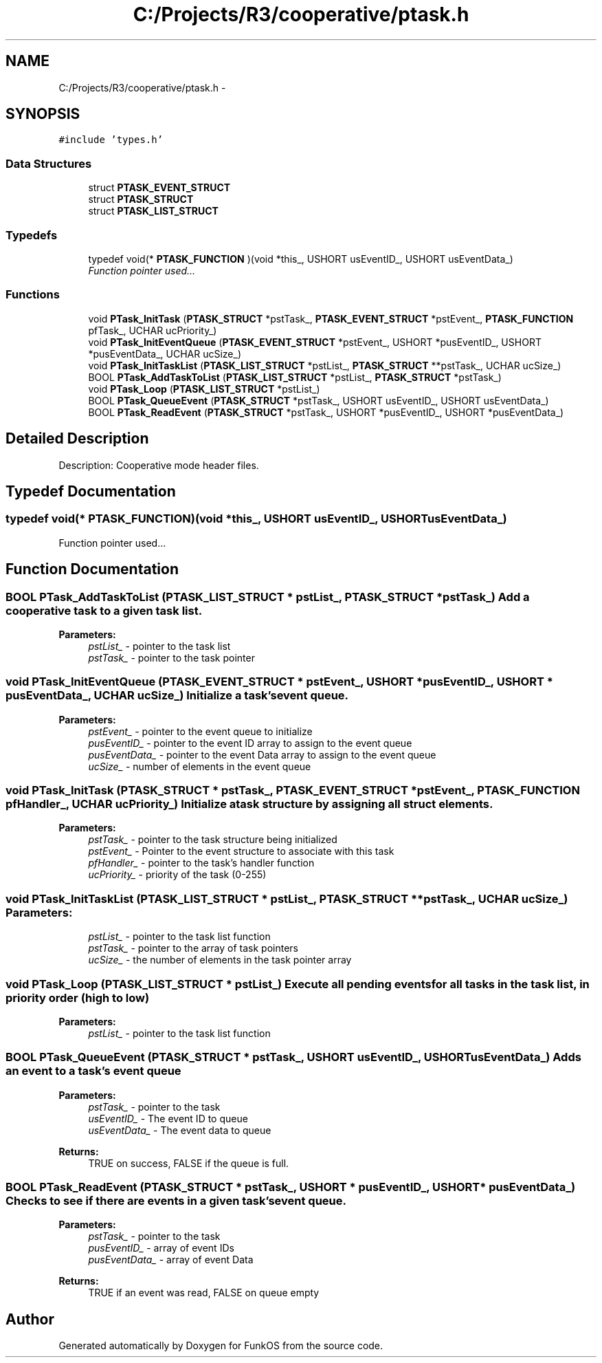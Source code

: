 .TH "C:/Projects/R3/cooperative/ptask.h" 3 "20 Mar 2010" "Version R3" "FunkOS" \" -*- nroff -*-
.ad l
.nh
.SH NAME
C:/Projects/R3/cooperative/ptask.h \- 
.SH SYNOPSIS
.br
.PP
\fC#include 'types.h'\fP
.br

.SS "Data Structures"

.in +1c
.ti -1c
.RI "struct \fBPTASK_EVENT_STRUCT\fP"
.br
.ti -1c
.RI "struct \fBPTASK_STRUCT\fP"
.br
.ti -1c
.RI "struct \fBPTASK_LIST_STRUCT\fP"
.br
.in -1c
.SS "Typedefs"

.in +1c
.ti -1c
.RI "typedef void(* \fBPTASK_FUNCTION\fP )(void *this_, USHORT usEventID_, USHORT usEventData_)"
.br
.RI "\fIFunction pointer used... \fP"
.in -1c
.SS "Functions"

.in +1c
.ti -1c
.RI "void \fBPTask_InitTask\fP (\fBPTASK_STRUCT\fP *pstTask_, \fBPTASK_EVENT_STRUCT\fP *pstEvent_, \fBPTASK_FUNCTION\fP pfTask_, UCHAR ucPriority_)"
.br
.ti -1c
.RI "void \fBPTask_InitEventQueue\fP (\fBPTASK_EVENT_STRUCT\fP *pstEvent_, USHORT *pusEventID_, USHORT *pusEventData_, UCHAR ucSize_)"
.br
.ti -1c
.RI "void \fBPTask_InitTaskList\fP (\fBPTASK_LIST_STRUCT\fP *pstList_, \fBPTASK_STRUCT\fP **pstTask_, UCHAR ucSize_)"
.br
.ti -1c
.RI "BOOL \fBPTask_AddTaskToList\fP (\fBPTASK_LIST_STRUCT\fP *pstList_, \fBPTASK_STRUCT\fP *pstTask_)"
.br
.ti -1c
.RI "void \fBPTask_Loop\fP (\fBPTASK_LIST_STRUCT\fP *pstList_)"
.br
.ti -1c
.RI "BOOL \fBPTask_QueueEvent\fP (\fBPTASK_STRUCT\fP *pstTask_, USHORT usEventID_, USHORT usEventData_)"
.br
.ti -1c
.RI "BOOL \fBPTask_ReadEvent\fP (\fBPTASK_STRUCT\fP *pstTask_, USHORT *pusEventID_, USHORT *pusEventData_)"
.br
.in -1c
.SH "Detailed Description"
.PP 
Description: Cooperative mode header files. 
.SH "Typedef Documentation"
.PP 
.SS "typedef void(* \fBPTASK_FUNCTION\fP)(void *this_, USHORT usEventID_, USHORT usEventData_)"
.PP
Function pointer used... 
.SH "Function Documentation"
.PP 
.SS "BOOL PTask_AddTaskToList (\fBPTASK_LIST_STRUCT\fP * pstList_, \fBPTASK_STRUCT\fP * pstTask_)"Add a cooperative task to a given task list.
.PP
\fBParameters:\fP
.RS 4
\fIpstList_\fP - pointer to the task list 
.br
\fIpstTask_\fP - pointer to the task pointer 
.RE
.PP

.SS "void PTask_InitEventQueue (\fBPTASK_EVENT_STRUCT\fP * pstEvent_, USHORT * pusEventID_, USHORT * pusEventData_, UCHAR ucSize_)"Initialize a task's event queue.
.PP
\fBParameters:\fP
.RS 4
\fIpstEvent_\fP - pointer to the event queue to initialize 
.br
\fIpusEventID_\fP - pointer to the event ID array to assign to the event queue 
.br
\fIpusEventData_\fP - pointer to the event Data array to assign to the event queue 
.br
\fIucSize_\fP - number of elements in the event queue 
.RE
.PP

.SS "void PTask_InitTask (\fBPTASK_STRUCT\fP * pstTask_, \fBPTASK_EVENT_STRUCT\fP * pstEvent_, \fBPTASK_FUNCTION\fP pfHandler_, UCHAR ucPriority_)"Initialize a task structure by assigning all struct elements.
.PP
\fBParameters:\fP
.RS 4
\fIpstTask_\fP - pointer to the task structure being initialized 
.br
\fIpstEvent_\fP - Pointer to the event structure to associate with this task 
.br
\fIpfHandler_\fP - pointer to the task's handler function 
.br
\fIucPriority_\fP - priority of the task (0-255) 
.RE
.PP

.SS "void PTask_InitTaskList (\fBPTASK_LIST_STRUCT\fP * pstList_, \fBPTASK_STRUCT\fP ** pstTask_, UCHAR ucSize_)"\fBParameters:\fP
.RS 4
\fIpstList_\fP - pointer to the task list function 
.br
\fIpstTask_\fP - pointer to the array of task pointers 
.br
\fIucSize_\fP - the number of elements in the task pointer array 
.RE
.PP

.SS "void PTask_Loop (\fBPTASK_LIST_STRUCT\fP * pstList_)"Execute all pending events for all tasks in the task list, in priority order (high to low)
.PP
\fBParameters:\fP
.RS 4
\fIpstList_\fP - pointer to the task list function 
.RE
.PP

.SS "BOOL PTask_QueueEvent (\fBPTASK_STRUCT\fP * pstTask_, USHORT usEventID_, USHORT usEventData_)"Adds an event to a task's event queue
.PP
\fBParameters:\fP
.RS 4
\fIpstTask_\fP - pointer to the task 
.br
\fIusEventID_\fP - The event ID to queue 
.br
\fIusEventData_\fP - The event data to queue 
.RE
.PP
\fBReturns:\fP
.RS 4
TRUE on success, FALSE if the queue is full. 
.RE
.PP

.SS "BOOL PTask_ReadEvent (\fBPTASK_STRUCT\fP * pstTask_, USHORT * pusEventID_, USHORT * pusEventData_)"Checks to see if there are events in a given task's event queue.
.PP
\fBParameters:\fP
.RS 4
\fIpstTask_\fP - pointer to the task 
.br
\fIpusEventID_\fP - array of event IDs 
.br
\fIpusEventData_\fP - array of event Data 
.RE
.PP
\fBReturns:\fP
.RS 4
TRUE if an event was read, FALSE on queue empty 
.RE
.PP

.SH "Author"
.PP 
Generated automatically by Doxygen for FunkOS from the source code.
